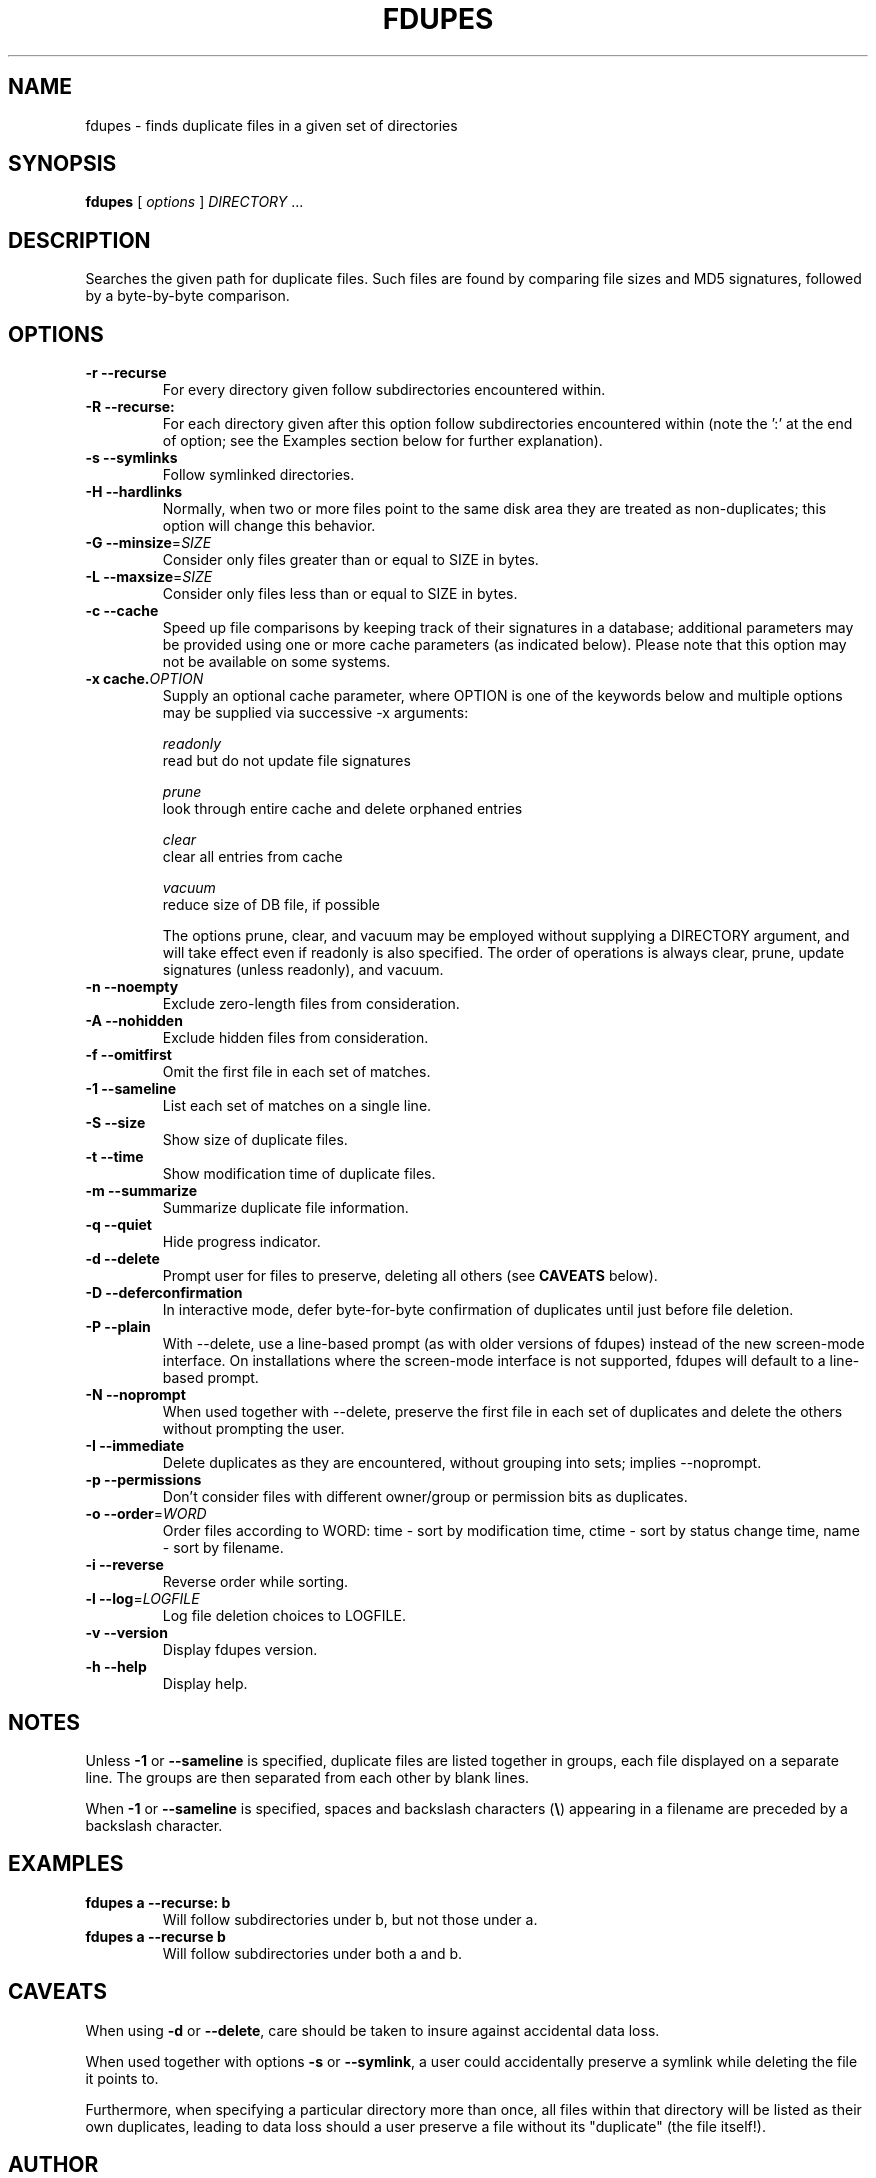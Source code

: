 .TH FDUPES 1
.\" NAME should be all caps, SECTION should be 1-8, maybe w/ subsection
.\" other params are allowed: see man(7), man(1)
.SH NAME
fdupes \- finds duplicate files in a given set of directories
.SH SYNOPSIS
.B fdupes
[
.I options
]
.I DIRECTORY
\|.\|.\|.

.SH "DESCRIPTION"
Searches the given path for duplicate files. Such files are found by
comparing file sizes and MD5 signatures, followed by a
byte-by-byte comparison.

.SH OPTIONS
.TP
.B -r --recurse
For every directory given follow subdirectories encountered within.
.TP
.B -R --recurse:
For each directory given after this option follow subdirectories
encountered within (note the ':' at the end of option; see the
Examples section below for further explanation).
.TP
.B -s --symlinks
Follow symlinked directories.
.TP
.B -H --hardlinks
Normally, when two or more files point to the same disk area they are
treated as non-duplicates; this option will change this behavior.
.TP
.B -G --minsize\fR=\fISIZE\fR
Consider only files greater than or equal to SIZE in bytes.
.TP
.B -L --maxsize\fR=\fISIZE\fR
Consider only files less than or equal to SIZE in bytes.
.TP
.B -c --cache
Speed up file comparisons by keeping track of their signatures in a
database; additional parameters may be provided using one or more
cache parameters (as indicated below). Please note that this option
may not be available on some systems.
.TP
.B -x cache.\fIOPTION\fR
Supply an optional cache parameter, where OPTION is one of the keywords
below and multiple options may be supplied via successive -x arguments:

  \fIreadonly\fR
    read but do not update file signatures

  \fIprune\fR
    look through entire cache and delete orphaned entries

  \fIclear\fR
    clear all entries from cache

  \fIvacuum\fR
    reduce size of DB file, if possible

The options prune, clear, and vacuum may be employed without
supplying a DIRECTORY argument, and will take effect even if readonly
is also specified. The order of operations is always clear, prune,
update signatures (unless readonly), and vacuum.
.TP
.B -n --noempty
Exclude zero-length files from consideration.
.TP
.B -A --nohidden
Exclude hidden files from consideration.
.TP
.B -f --omitfirst
Omit the first file in each set of matches.
.TP
.B -1 --sameline
List each set of matches on a single line.
.TP
.B -S --size
Show size of duplicate files.
.TP
.B  -t --time
Show modification time of duplicate files.
.TP
.B -m --summarize
Summarize duplicate file information.
.TP
.B -q --quiet
Hide progress indicator.
.TP
.B -d --delete
Prompt user for files to preserve, deleting all others (see
.B CAVEATS
below).
.TP
.B -D --deferconfirmation
In interactive mode, defer byte-for-byte confirmation of
duplicates until just before file deletion.
.TP
.B -P --plain
With --delete, use a line-based prompt (as with older versions of
fdupes) instead of the new screen-mode interface. On installations
where the screen-mode interface is not supported, fdupes will
default to a line-based prompt.
.TP
.B -N --noprompt
When used together with \-\-delete, preserve the first file in each
set of duplicates and delete the others without prompting the user.
.TP
.B -I --immediate
Delete duplicates as they are encountered, without
grouping into sets; implies --noprompt.
.TP
.B -p --permissions
Don't consider files with different owner/group or permission bits as duplicates.
.TP
.B -o --order\fR=\fIWORD\fR
Order files according to WORD:
time - sort by modification time,
ctime - sort by status change time,
name - sort by filename.
.TP
.B -i --reverse
Reverse order while sorting.
.TP
.B -l --log\fR=\fILOGFILE\fR
Log file deletion choices to LOGFILE.
.TP
.B -v --version
Display fdupes version.
.TP
.B -h --help
Display help.
.SH NOTES
Unless
.B -1
or
.B --sameline
is specified, duplicate files are listed
together in groups, each file displayed on a separate line. The
groups are then separated from each other by blank lines.

When
.B -1
or
.B --sameline
is specified, spaces and backslash characters  (\fB\e\fP) appearing
in a filename are preceded by a backslash character.

.SH EXAMPLES
.TP
.B fdupes a --recurse: b
Will follow subdirectories under b, but not those under a.
.TP
.B fdupes a --recurse b
Will follow subdirectories under both a and b.

.SH CAVEATS
When using
.B \-d
or
.BR \-\-delete ,
care should be taken to insure against
accidental data loss.

When used together with options
.B \-s
or
.BR \-\-symlink ,
a user could accidentally
preserve a symlink while deleting the file it points to.

Furthermore, when specifying a particular directory more than
once, all files within that directory will be listed as their
own duplicates, leading to data loss should a user preserve a
file without its "duplicate" (the file itself!).

.SH AUTHOR
Adrian Lopez <adrianlopezroche@gmail.com>


